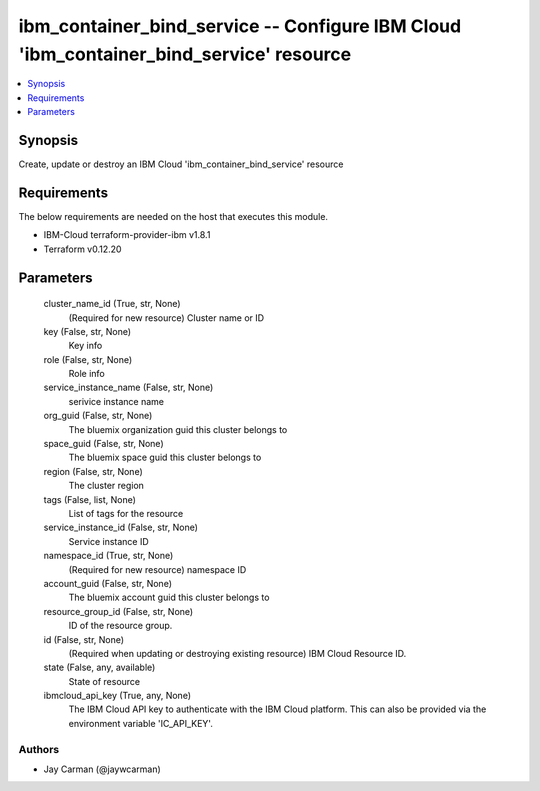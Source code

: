 
ibm_container_bind_service -- Configure IBM Cloud 'ibm_container_bind_service' resource
=======================================================================================

.. contents::
   :local:
   :depth: 1


Synopsis
--------

Create, update or destroy an IBM Cloud 'ibm_container_bind_service' resource



Requirements
------------
The below requirements are needed on the host that executes this module.

- IBM-Cloud terraform-provider-ibm v1.8.1
- Terraform v0.12.20



Parameters
----------

  cluster_name_id (True, str, None)
    (Required for new resource) Cluster name or ID


  key (False, str, None)
    Key info


  role (False, str, None)
    Role info


  service_instance_name (False, str, None)
    serivice instance name


  org_guid (False, str, None)
    The bluemix organization guid this cluster belongs to


  space_guid (False, str, None)
    The bluemix space guid this cluster belongs to


  region (False, str, None)
    The cluster region


  tags (False, list, None)
    List of tags for the resource


  service_instance_id (False, str, None)
    Service instance ID


  namespace_id (True, str, None)
    (Required for new resource) namespace ID


  account_guid (False, str, None)
    The bluemix account guid this cluster belongs to


  resource_group_id (False, str, None)
    ID of the resource group.


  id (False, str, None)
    (Required when updating or destroying existing resource) IBM Cloud Resource ID.


  state (False, any, available)
    State of resource


  ibmcloud_api_key (True, any, None)
    The IBM Cloud API key to authenticate with the IBM Cloud platform. This can also be provided via the environment variable 'IC_API_KEY'.













Authors
~~~~~~~

- Jay Carman (@jaywcarman)

